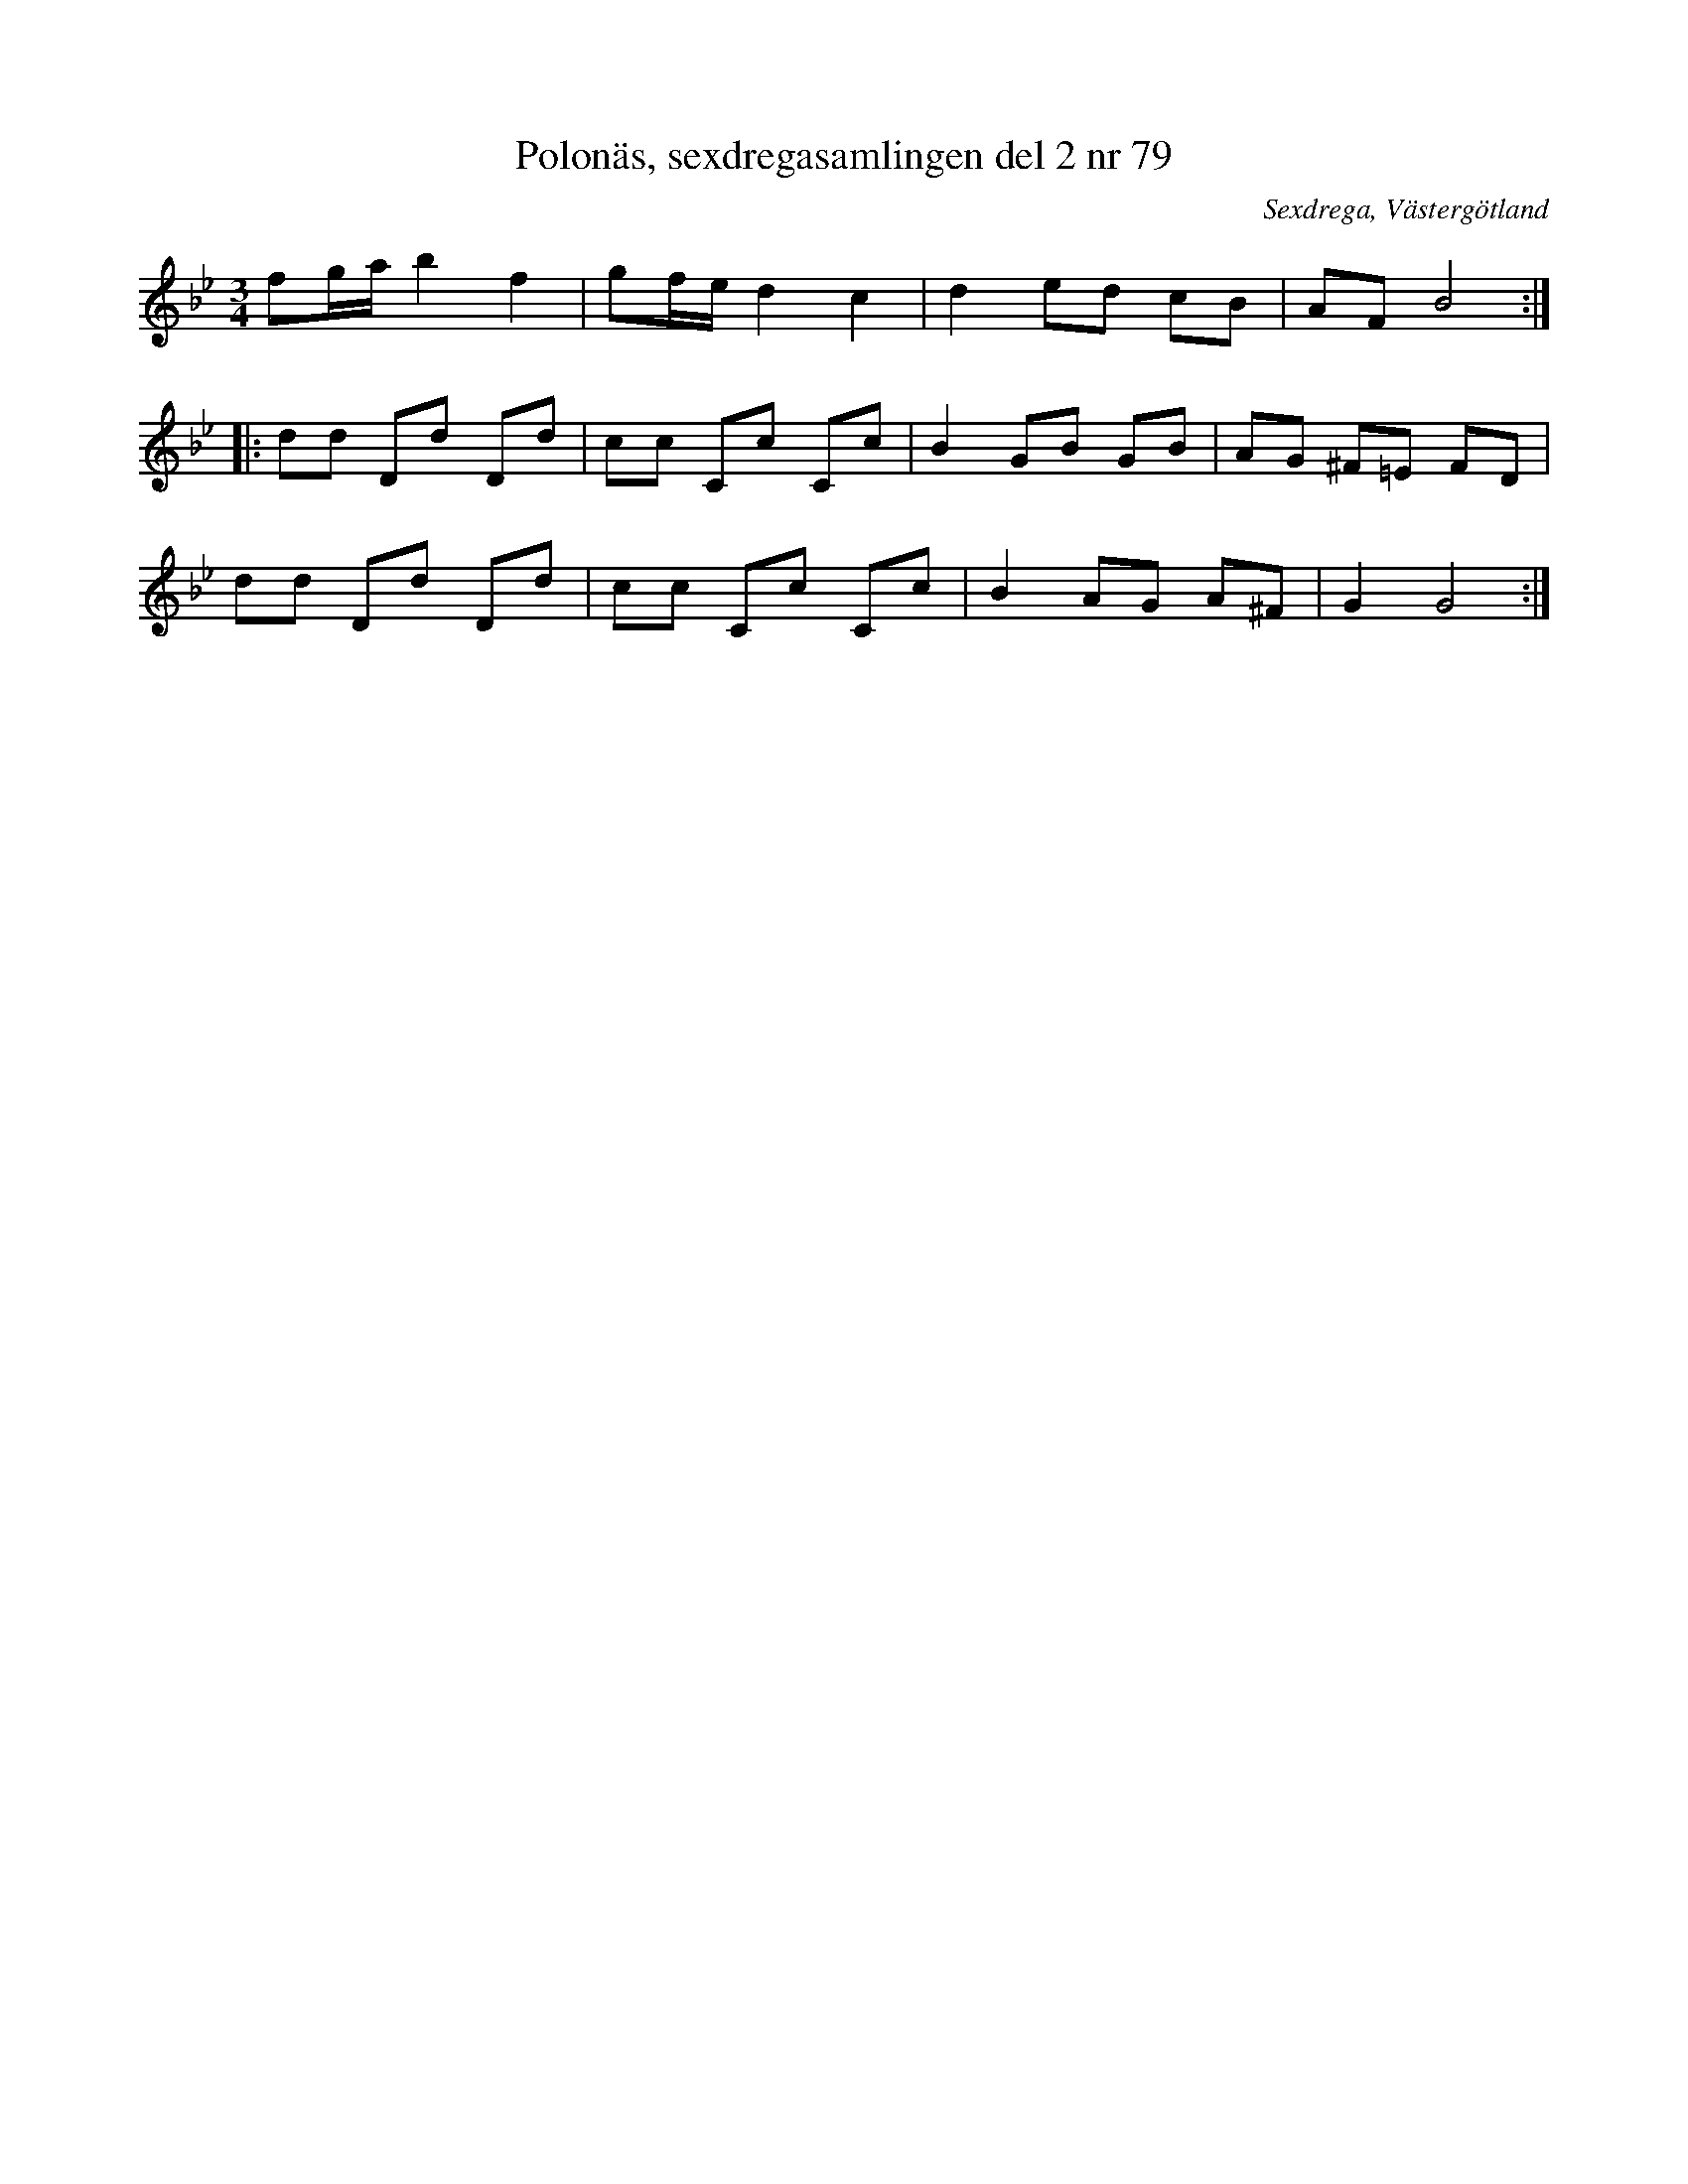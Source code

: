 %%abc-charset utf-8

X: 79
T: Polonäs, sexdregasamlingen del 2 nr 79
B: Sexdregasamlingen del 2 nr 79
S: efter Anders Larsson
O: Sexdrega, Västergötland
R: Slängpolska
Z: 2011-11-16 av Nils L
M: 3/4
L: 1/16
K: Bb
f2ga b4 f4 | g2fe d4 c4 | d4 e2d2 c2B2 | A2F2 B8 ::
K: Gm
d2d2 D2d2 D2d2 | c2c2 C2c2 C2c2 | B4 G2B2 G2B2 | A2G2 ^F2=E2 F2D2 |
d2d2 D2d2 D2d2 | c2c2 C2c2 C2c2 | B4 A2G2 A2^F2 | G4 G8 :|

